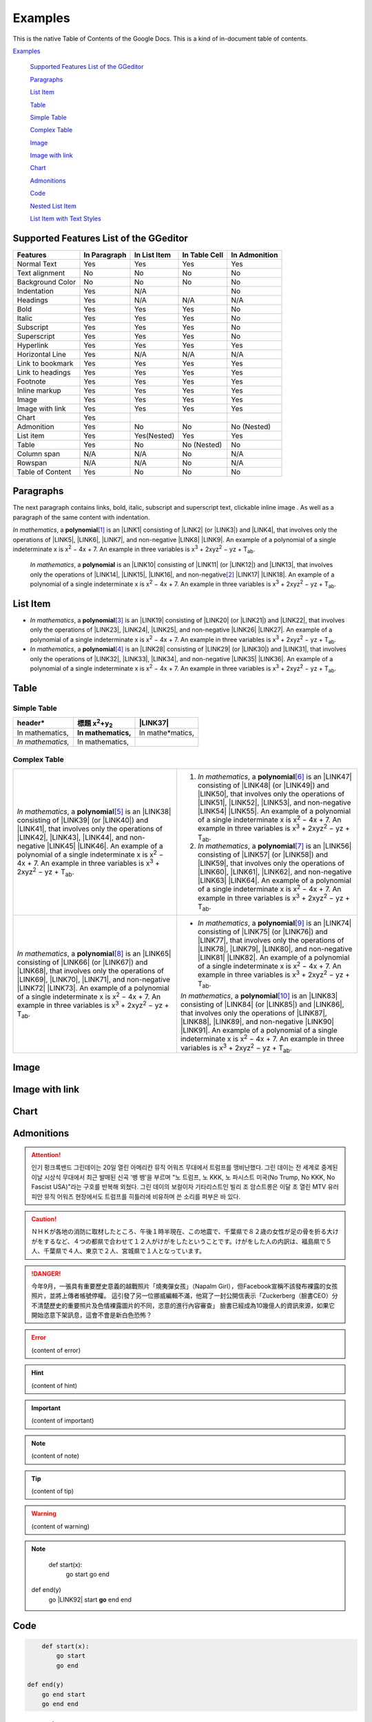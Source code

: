 
.. _h17cf336a3119355a1c01f75426961:

Examples
********

This is the native Table of Contents of the Google Docs. This is a kind of in-document table of contents.

`Examples <#h17cf336a3119355a1c01f75426961>`_

    `Supported Features List of the GGeditor <#h7d2c3d74f4f672d4f5a723b4c2f4f13>`_

    `Paragraphs <#h1f81a111a3e4cd44467728753e5f73>`_

    `List Item <#h3f7b121e3b34193166765e7a56202b48>`_

    `Table <#h513c5b795d5d185d1c203d7e75205f41>`_

    `Simple Table <#h32215632614d203792b5070562b64f>`_

    `Complex Table <#h5a6e575f7c1d332d6350624c6c73387>`_

    `Image <#h425360541a6d36a14487962c584b8>`_

    `Image with link <#h263145716057721248918325a5e5b>`_

    `Chart <#h1d36783e12317e2c015132250725e7b>`_

    `Admonitions <#h10487d767c3543552c4f797d453d593f>`_

    `Code <#h36d46272a794b2f694b492933796e5e>`_

    `Nested List Item <#h1e7b7c356c1a63272445567d455a317e>`_

    `List Item with Text Styles <#h5f19331f4a2f754d79529747f281b5e>`_


.. _h7d2c3d74f4f672d4f5a723b4c2f4f13:

Supported Features List of the GGeditor
=======================================


+----------------+------------+------------+-------------+-------------+
|Features        |In Paragraph|In List Item|In Table Cell|In Admonition|
+================+============+============+=============+=============+
|Normal Text     |Yes         |Yes         |Yes          |Yes          |
+----------------+------------+------------+-------------+-------------+
|Text alignment  |No          |No          |No           |No           |
+----------------+------------+------------+-------------+-------------+
|Background Color|No          |No          |No           |No           |
+----------------+------------+------------+-------------+-------------+
|Indentation     |Yes         |N/A         |             |No           |
+----------------+------------+------------+-------------+-------------+
|Headings        |Yes         |N/A         |N/A          |N/A          |
+----------------+------------+------------+-------------+-------------+
|Bold            |Yes         |Yes         |Yes          |No           |
+----------------+------------+------------+-------------+-------------+
|Italic          |Yes         |Yes         |Yes          |No           |
+----------------+------------+------------+-------------+-------------+
|Subscript       |Yes         |Yes         |Yes          |No           |
+----------------+------------+------------+-------------+-------------+
|Superscript     |Yes         |Yes         |Yes          |No           |
+----------------+------------+------------+-------------+-------------+
|Hyperlink       |Yes         |Yes         |Yes          |Yes          |
+----------------+------------+------------+-------------+-------------+
|Horizontal Line |Yes         |N/A         |N/A          |N/A          |
+----------------+------------+------------+-------------+-------------+
|Link to bookmark|Yes         |Yes         |Yes          |Yes          |
+----------------+------------+------------+-------------+-------------+
|Link to headings|Yes         |Yes         |Yes          |Yes          |
+----------------+------------+------------+-------------+-------------+
|Footnote        |Yes         |Yes         |Yes          |Yes          |
+----------------+------------+------------+-------------+-------------+
|Inline markup   |Yes         |Yes         |Yes          |Yes          |
+----------------+------------+------------+-------------+-------------+
|Image           |Yes         |Yes         |Yes          |Yes          |
+----------------+------------+------------+-------------+-------------+
|Image with link |Yes         |Yes         |Yes          |Yes          |
+----------------+------------+------------+-------------+-------------+
|Chart           |Yes         |            |             |             |
+----------------+------------+------------+-------------+-------------+
|Admonition      |Yes         |No          |No           |No (Nested)  |
+----------------+------------+------------+-------------+-------------+
|List item       |Yes         |Yes(Nested) |Yes          |Yes          |
+----------------+------------+------------+-------------+-------------+
|Table           |Yes         |No          |No (Nested)  |No           |
+----------------+------------+------------+-------------+-------------+
|Column span     |N/A         |N/A         |No           |N/A          |
+----------------+------------+------------+-------------+-------------+
|Rowspan         |N/A         |N/A         |No           |N/A          |
+----------------+------------+------------+-------------+-------------+
|Table of Content|Yes         |No          |No           |No           |
+----------------+------------+------------+-------------+-------------+

.. _h1f81a111a3e4cd44467728753e5f73:

Paragraphs
==========

The next paragraph contains links, bold, italic, subscript and superscript text, clickable inline image . As well as a paragraph of the same content with indentation.

\ *In mathematics*\ , \ |IMG1|\  a \ **polynomial**\ \ [#F1]_\  is an \ |LINK1|\  consisting of \ |LINK2|\  (or \ |LINK3|\ ) and \ |LINK4|\ , that involves only the operations of \ |LINK5|\ , \ |LINK6|\ , \ |LINK7|\ , and non-negative \ |LINK8|\  \ |LINK9|\ . An example of a polynomial of a single indeterminate x is x\ :sup:`2`\  − 4x + 7. An example in three variables is x\ :sup:`3`\  + 2xyz\ :sup:`2`\  − yz + T\ :sub:`ab`\ . 

        \ *In mathematics*\ , \ |IMG2|\          a \ **polynomial**\  is an \ |LINK10|\  consisting of \ |LINK11|\  (or \ |LINK12|\ ) and \ |LINK13|\ , that involves only the operations of \ |LINK14|\ , \ |LINK15|\ , \ |LINK16|\ , and non-negative\ [#F2]_\          \ |LINK17|\  \ |LINK18|\ . An example of a polynomial of a single indeterminate x is x\ :sup:`2`\  − 4x + 7. An example in three variables is x\ :sup:`3`\  + 2xyz\ :sup:`2`\  − yz +  T\ :sub:`ab`\ .

        

.. _h3f7b121e3b34193166765e7a56202b48:

List Item
=========

* \ *In mathematics*\ , \ |IMG3|\  a \ **polynomial**\ \ [#F3]_\  is an \ |LINK19|\  consisting of \ |LINK20|\  (or \ |LINK21|\ ) and \ |LINK22|\ , that involves only the operations of \ |LINK23|\ , \ |LINK24|\ , \ |LINK25|\ , and non-negative \ |LINK26|\  \ |LINK27|\ . An example of a polynomial of a single indeterminate x is x\ :sup:`2`\  − 4x + 7. An example in three variables is x\ :sup:`3`\  + 2xyz\ :sup:`2`\  − yz + T\ :sub:`ab`\ . 
* \ *In mathematics*\ , \ |IMG4|\  a \ **polynomial**\ \ [#F4]_\  is an \ |LINK28|\  consisting of \ |LINK29|\  (or \ |LINK30|\ ) and \ |LINK31|\ , that involves only the operations of \ |LINK32|\ , \ |LINK33|\ , \ |LINK34|\ , and non-negative \ |LINK35|\  \ |LINK36|\ . An example of a polynomial of a single indeterminate x is x\ :sup:`2`\  − 4x + 7. An example in three variables is x\ :sup:`3`\  + 2xyz\ :sup:`2`\  − yz + T\ :sub:`ab`\ . 

.. _h513c5b795d5d185d1c203d7e75205f41:

Table
=====

.. _h32215632614d203792b5070562b64f:

Simple Table
------------


+---------------------+--------------------------------+----------------+
|header*              |標題 x\ :sup:`2`\ +y\ :sub:`2`\ |\ |LINK37|\     |
+=====================+================================+================+
|In mathematics,      |\ **In mathematics,**\          |In mathe*matics,|
+---------------------+--------------------------------+----------------+
|\ *In mathematics,*\ |In mathematics,                 |                |
+---------------------+--------------------------------+----------------+

.. _h5a6e575f7c1d332d6350624c6c73387:

Complex Table
-------------


+--------------------------------------------------------------------------------------------------------------------------------------------------------------------------------------------------------------------------------------------------------------------------------------------------------------------------------------------------------------------------------------------------------------------------------------------------------+-----------------------------------------------------------------------------------------------------------------------------------------------------------------------------------------------------------------------------------------------------------------------------------------------------------------------------------------------------------------------------------------------------------------------------------------------------------+
|\ *In mathematics*\ , \ |IMG5|\  a \ **polynomial**\ \ [#F5]_\  is an \ |LINK38|\  consisting of \ |LINK39|\  (or \ |LINK40|\ ) and \ |LINK41|\ , that involves only the operations of \ |LINK42|\ , \ |LINK43|\ , \ |LINK44|\ , and non-negative \ |LINK45|\  \ |LINK46|\ . An example of a polynomial of a single indeterminate x is x\ :sup:`2`\  − 4x + 7. An example in three variables is x\ :sup:`3`\  + 2xyz\ :sup:`2`\  − yz + T\ :sub:`ab`\ . |#. \ *In mathematics*\ , \ |IMG6|\  a \ **polynomial**\ \ [#F6]_\  is an \ |LINK47|\  consisting of \ |LINK48|\  (or \ |LINK49|\ ) and \ |LINK50|\ , that involves only the operations of \ |LINK51|\ , \ |LINK52|\ , \ |LINK53|\ , and non-negative \ |LINK54|\  \ |LINK55|\ . An example of a polynomial of a single indeterminate x is x\ :sup:`2`\  − 4x + 7. An example in three variables is x\ :sup:`3`\  + 2xyz\ :sup:`2`\  − yz + T\ :sub:`ab`\ . |
|                                                                                                                                                                                                                                                                                                                                                                                                                                                        |#. \ *In mathematics*\ , \ |IMG7|\  a \ **polynomial**\ \ [#F7]_\  is an \ |LINK56|\  consisting of \ |LINK57|\  (or \ |LINK58|\ ) and \ |LINK59|\ , that involves only the operations of \ |LINK60|\ , \ |LINK61|\ , \ |LINK62|\ , and non-negative \ |LINK63|\  \ |LINK64|\ . An example of a polynomial of a single indeterminate x is x\ :sup:`2`\  − 4x + 7. An example in three variables is x\ :sup:`3`\  + 2xyz\ :sup:`2`\  − yz + T\ :sub:`ab`\ . |
+--------------------------------------------------------------------------------------------------------------------------------------------------------------------------------------------------------------------------------------------------------------------------------------------------------------------------------------------------------------------------------------------------------------------------------------------------------+-----------------------------------------------------------------------------------------------------------------------------------------------------------------------------------------------------------------------------------------------------------------------------------------------------------------------------------------------------------------------------------------------------------------------------------------------------------+
|\ *In mathematics*\ , \ |IMG8|\  a \ **polynomial**\ \ [#F8]_\  is an \ |LINK65|\  consisting of \ |LINK66|\  (or \ |LINK67|\ ) and \ |LINK68|\ , that involves only the operations of \ |LINK69|\ , \ |LINK70|\ , \ |LINK71|\ , and non-negative \ |LINK72|\  \ |LINK73|\ . An example of a polynomial of a single indeterminate x is x\ :sup:`2`\  − 4x + 7. An example in three variables is x\ :sup:`3`\  + 2xyz\ :sup:`2`\  − yz + T\ :sub:`ab`\ . |* \ *In mathematics*\ , \ |IMG9|\  a \ **polynomial**\ \ [#F9]_\  is an \ |LINK74|\  consisting of \ |LINK75|\  (or \ |LINK76|\ ) and \ |LINK77|\ , that involves only the operations of \ |LINK78|\ , \ |LINK79|\ , \ |LINK80|\ , and non-negative \ |LINK81|\  \ |LINK82|\ . An example of a polynomial of a single indeterminate x is x\ :sup:`2`\  − 4x + 7. An example in three variables is x\ :sup:`3`\  + 2xyz\ :sup:`2`\  − yz + T\ :sub:`ab`\ .  |
|                                                                                                                                                                                                                                                                                                                                                                                                                                                        |                                                                                                                                                                                                                                                                                                                                                                                                                                                           |
|                                                                                                                                                                                                                                                                                                                                                                                                                                                        |\ *In mathematics*\ , \ |IMG10|\  a \ **polynomial**\ \ [#F10]_\  is an \ |LINK83|\  consisting of \ |LINK84|\  (or \ |LINK85|\ ) and \ |LINK86|\ , that involves only the operations of \ |LINK87|\ , \ |LINK88|\ , \ |LINK89|\ , and non-negative \ |LINK90|\  \ |LINK91|\ . An example of a polynomial of a single indeterminate x is x\ :sup:`2`\  − 4x + 7. An example in three variables is x\ :sup:`3`\  + 2xyz\ :sup:`2`\  − yz + T\ :sub:`ab`\ .  |
+--------------------------------------------------------------------------------------------------------------------------------------------------------------------------------------------------------------------------------------------------------------------------------------------------------------------------------------------------------------------------------------------------------------------------------------------------------+-----------------------------------------------------------------------------------------------------------------------------------------------------------------------------------------------------------------------------------------------------------------------------------------------------------------------------------------------------------------------------------------------------------------------------------------------------------+

.. _h425360541a6d36a14487962c584b8:

Image
=====

\ |IMG11|\ 

.. _h263145716057721248918325a5e5b:

Image with link
===============

\ |IMG12|\ 

.. _h1d36783e12317e2c015132250725e7b:

Chart
=====

\ |IMG13|\ 

.. _h10487d767c3543552c4f797d453d593f:

Admonitions
===========


.. Attention:: 

    인기 펑크록밴드 그린데이는 20일 열린 아메리칸 뮤직 어워즈 무대에서 트럼프를 맹비난했다. 그린 데이는 전 세계로 중계된 이날 시상식 무대에서 최근 발매된 신곡 '뱅 뱅'을 부르며 "노 트럼프, 노 KKK, 노 파시스트 미국(No Trump, No KKK, No Fascist USA)"라는 구호를 반복해 외쳤다. 그린 데이의 보컬이자 기타리스트인 빌리 조 암스트롱은 이달 초 열린 MTV 유러피안 뮤직 어워즈 현장에서도 트럼프를 히틀러에 비유하며 쓴 소리를 퍼부은 바 있다.


.. Caution:: 

    ＮＨＫが各地の消防に取材したところ、午後１時半現在、この地震で、千葉県で８２歳の女性が足の骨を折る大けがをするなど、４つの都県で合わせて１２人がけがをしたということです。けがをした人の内訳は、福島県で５人、千葉県で４人、東京で２人、宮城県で１人となっています。


.. Danger:: 

    今年9月，一張具有重要歷史意義的越戰照片「燒夷彈女孩」（Napalm Girl），但Facebook宣稱不該發布裸露的女孩照片，並將上傳者帳號停權。
    這引發了另一位挪威編輯不滿，他寫了一封公開信表示「Zuckerberg（臉書CEO）分不清楚歷史的重要照片及色情裸露圖片的不同，恣意的進行內容審查」
    臉書已經成為10幾億人的資訊來源，如果它開始恣意下架訊息，這會不會是新白色恐怖？


.. Error:: 

    (content of error)


.. Hint:: 

    (content of hint)


.. Important:: 

    (content of important)


.. Note:: 

    (content of note)


.. Tip:: 

    (content of tip)


.. Warning:: 

    (content of warning)


.. Note:: 

        def start(x):
            go start
            go end

    def end(y)
        go \ |LINK92|\  start
        \ **go**\  end end

.. _h36d46272a794b2f694b492933796e5e:

Code
====


.. Code:: 

        def start(x):
            go start
            go end

    def end(y)
        go end start
        go end end

.. _h2c1d74277104e41780968148427e:




.. _h1e7b7c356c1a63272445567d455a317e:

Nested List Item
================

* item 1

    #. item 1.1
    #. item 1.2

        * Item a
        * Item b
        * Item c

    #. item 1.3

.. _h5f19331f4a2f754d79529747f281b5e:

List Item with Text Styles
==========================

* item 1

    #. item 1.\ :sup:`1  `\ with superscript
    #. \ *item*\  1.\ :sup:`12 `\ with superscript
    #. \ **item**\  1.\ :sub:`34 `\ with subscript

* item 2

    #. Item with \ |LINK93|\ 
    #. item with a image \ |IMG14|\ 

* item 3

    #. item\ [#F11]_\  with footnote
    #. item\ [#F12]_\  with footnote

\ |LINK94|\ 


.. |LINK1| raw:: html

    <a href="https://en.wikipedia.org/wiki/Expression_(mathematics)" target="_blank">expression</a>

.. |LINK2| raw:: html

    <a href="https://en.wikipedia.org/wiki/Variable_(mathematics)" target="_blank">variables</a>

.. |LINK3| raw:: html

    <a href="https://en.wikipedia.org/wiki/Indeterminate_(variable)" target="_blank">indeterminates</a>

.. |LINK4| raw:: html

    <a href="https://en.wikipedia.org/wiki/Coefficient" target="_blank">coefficients</a>

.. |LINK5| raw:: html

    <a href="https://en.wikipedia.org/wiki/Addition" target="_blank">addition</a>

.. |LINK6| raw:: html

    <a href="https://en.wikipedia.org/wiki/Subtraction" target="_blank">subtraction</a>

.. |LINK7| raw:: html

    <a href="https://en.wikipedia.org/wiki/Multiplication" target="_blank">multiplication</a>

.. |LINK8| raw:: html

    <a href="https://en.wikipedia.org/wiki/Integer" target="_blank">integer</a>

.. |LINK9| raw:: html

    <a href="https://en.wikipedia.org/wiki/Exponentiation" target="_blank">exponents</a>

.. |LINK10| raw:: html

    <a href="https://en.wikipedia.org/wiki/Expression_(mathematics)" target="_blank">expression</a>

.. |LINK11| raw:: html

    <a href="https://en.wikipedia.org/wiki/Variable_(mathematics)" target="_blank">variables</a>

.. |LINK12| raw:: html

    <a href="https://en.wikipedia.org/wiki/Indeterminate_(variable)" target="_blank">indeterminates</a>

.. |LINK13| raw:: html

    <a href="https://en.wikipedia.org/wiki/Coefficient" target="_blank">coefficients</a>

.. |LINK14| raw:: html

    <a href="https://en.wikipedia.org/wiki/Addition" target="_blank">addition</a>

.. |LINK15| raw:: html

    <a href="https://en.wikipedia.org/wiki/Subtraction" target="_blank">subtraction</a>

.. |LINK16| raw:: html

    <a href="https://en.wikipedia.org/wiki/Multiplication" target="_blank">multiplication</a>

.. |LINK17| raw:: html

    <a href="https://en.wikipedia.org/wiki/Integer" target="_blank">integer</a>

.. |LINK18| raw:: html

    <a href="https://en.wikipedia.org/wiki/Exponentiation" target="_blank">exponents</a>

.. |LINK19| raw:: html

    <a href="https://en.wikipedia.org/wiki/Expression_(mathematics)" target="_blank">expression</a>

.. |LINK20| raw:: html

    <a href="https://en.wikipedia.org/wiki/Variable_(mathematics)" target="_blank">variables</a>

.. |LINK21| raw:: html

    <a href="https://en.wikipedia.org/wiki/Indeterminate_(variable)" target="_blank">indeterminates</a>

.. |LINK22| raw:: html

    <a href="https://en.wikipedia.org/wiki/Coefficient" target="_blank">coefficients</a>

.. |LINK23| raw:: html

    <a href="https://en.wikipedia.org/wiki/Addition" target="_blank">addition</a>

.. |LINK24| raw:: html

    <a href="https://en.wikipedia.org/wiki/Subtraction" target="_blank">subtraction</a>

.. |LINK25| raw:: html

    <a href="https://en.wikipedia.org/wiki/Multiplication" target="_blank">multiplication</a>

.. |LINK26| raw:: html

    <a href="https://en.wikipedia.org/wiki/Integer" target="_blank">integer</a>

.. |LINK27| raw:: html

    <a href="https://en.wikipedia.org/wiki/Exponentiation" target="_blank">exponents</a>

.. |LINK28| raw:: html

    <a href="https://en.wikipedia.org/wiki/Expression_(mathematics)" target="_blank">expression</a>

.. |LINK29| raw:: html

    <a href="https://en.wikipedia.org/wiki/Variable_(mathematics)" target="_blank">variables</a>

.. |LINK30| raw:: html

    <a href="https://en.wikipedia.org/wiki/Indeterminate_(variable)" target="_blank">indeterminates</a>

.. |LINK31| raw:: html

    <a href="https://en.wikipedia.org/wiki/Coefficient" target="_blank">coefficients</a>

.. |LINK32| raw:: html

    <a href="https://en.wikipedia.org/wiki/Addition" target="_blank">addition</a>

.. |LINK33| raw:: html

    <a href="https://en.wikipedia.org/wiki/Subtraction" target="_blank">subtraction</a>

.. |LINK34| raw:: html

    <a href="https://en.wikipedia.org/wiki/Multiplication" target="_blank">multiplication</a>

.. |LINK35| raw:: html

    <a href="https://en.wikipedia.org/wiki/Integer" target="_blank">integer</a>

.. |LINK36| raw:: html

    <a href="https://en.wikipedia.org/wiki/Exponentiation" target="_blank">exponents</a>

.. |LINK37| raw:: html

    <a href="http://www.google.com" target="_blank">Search</a>

.. |LINK38| raw:: html

    <a href="https://en.wikipedia.org/wiki/Expression_(mathematics)" target="_blank">expression</a>

.. |LINK39| raw:: html

    <a href="https://en.wikipedia.org/wiki/Variable_(mathematics)" target="_blank">variables</a>

.. |LINK40| raw:: html

    <a href="https://en.wikipedia.org/wiki/Indeterminate_(variable)" target="_blank">indeterminates</a>

.. |LINK41| raw:: html

    <a href="https://en.wikipedia.org/wiki/Coefficient" target="_blank">coefficients</a>

.. |LINK42| raw:: html

    <a href="https://en.wikipedia.org/wiki/Addition" target="_blank">addition</a>

.. |LINK43| raw:: html

    <a href="https://en.wikipedia.org/wiki/Subtraction" target="_blank">subtraction</a>

.. |LINK44| raw:: html

    <a href="https://en.wikipedia.org/wiki/Multiplication" target="_blank">multiplication</a>

.. |LINK45| raw:: html

    <a href="https://en.wikipedia.org/wiki/Integer" target="_blank">integer</a>

.. |LINK46| raw:: html

    <a href="https://en.wikipedia.org/wiki/Exponentiation" target="_blank">exponents</a>

.. |LINK47| raw:: html

    <a href="https://en.wikipedia.org/wiki/Expression_(mathematics)" target="_blank">expression</a>

.. |LINK48| raw:: html

    <a href="https://en.wikipedia.org/wiki/Variable_(mathematics)" target="_blank">variables</a>

.. |LINK49| raw:: html

    <a href="https://en.wikipedia.org/wiki/Indeterminate_(variable)" target="_blank">indeterminates</a>

.. |LINK50| raw:: html

    <a href="https://en.wikipedia.org/wiki/Coefficient" target="_blank">coefficients</a>

.. |LINK51| raw:: html

    <a href="https://en.wikipedia.org/wiki/Addition" target="_blank">addition</a>

.. |LINK52| raw:: html

    <a href="https://en.wikipedia.org/wiki/Subtraction" target="_blank">subtraction</a>

.. |LINK53| raw:: html

    <a href="https://en.wikipedia.org/wiki/Multiplication" target="_blank">multiplication</a>

.. |LINK54| raw:: html

    <a href="https://en.wikipedia.org/wiki/Integer" target="_blank">integer</a>

.. |LINK55| raw:: html

    <a href="https://en.wikipedia.org/wiki/Exponentiation" target="_blank">exponents</a>

.. |LINK56| raw:: html

    <a href="https://en.wikipedia.org/wiki/Expression_(mathematics)" target="_blank">expression</a>

.. |LINK57| raw:: html

    <a href="https://en.wikipedia.org/wiki/Variable_(mathematics)" target="_blank">variables</a>

.. |LINK58| raw:: html

    <a href="https://en.wikipedia.org/wiki/Indeterminate_(variable)" target="_blank">indeterminates</a>

.. |LINK59| raw:: html

    <a href="https://en.wikipedia.org/wiki/Coefficient" target="_blank">coefficients</a>

.. |LINK60| raw:: html

    <a href="https://en.wikipedia.org/wiki/Addition" target="_blank">addition</a>

.. |LINK61| raw:: html

    <a href="https://en.wikipedia.org/wiki/Subtraction" target="_blank">subtraction</a>

.. |LINK62| raw:: html

    <a href="https://en.wikipedia.org/wiki/Multiplication" target="_blank">multiplication</a>

.. |LINK63| raw:: html

    <a href="https://en.wikipedia.org/wiki/Integer" target="_blank">integer</a>

.. |LINK64| raw:: html

    <a href="https://en.wikipedia.org/wiki/Exponentiation" target="_blank">exponents</a>

.. |LINK65| raw:: html

    <a href="https://en.wikipedia.org/wiki/Expression_(mathematics)" target="_blank">expression</a>

.. |LINK66| raw:: html

    <a href="https://en.wikipedia.org/wiki/Variable_(mathematics)" target="_blank">variables</a>

.. |LINK67| raw:: html

    <a href="https://en.wikipedia.org/wiki/Indeterminate_(variable)" target="_blank">indeterminates</a>

.. |LINK68| raw:: html

    <a href="https://en.wikipedia.org/wiki/Coefficient" target="_blank">coefficients</a>

.. |LINK69| raw:: html

    <a href="https://en.wikipedia.org/wiki/Addition" target="_blank">addition</a>

.. |LINK70| raw:: html

    <a href="https://en.wikipedia.org/wiki/Subtraction" target="_blank">subtraction</a>

.. |LINK71| raw:: html

    <a href="https://en.wikipedia.org/wiki/Multiplication" target="_blank">multiplication</a>

.. |LINK72| raw:: html

    <a href="https://en.wikipedia.org/wiki/Integer" target="_blank">integer</a>

.. |LINK73| raw:: html

    <a href="https://en.wikipedia.org/wiki/Exponentiation" target="_blank">exponents</a>

.. |LINK74| raw:: html

    <a href="https://en.wikipedia.org/wiki/Expression_(mathematics)" target="_blank">expression</a>

.. |LINK75| raw:: html

    <a href="https://en.wikipedia.org/wiki/Variable_(mathematics)" target="_blank">variables</a>

.. |LINK76| raw:: html

    <a href="https://en.wikipedia.org/wiki/Indeterminate_(variable)" target="_blank">indeterminates</a>

.. |LINK77| raw:: html

    <a href="https://en.wikipedia.org/wiki/Coefficient" target="_blank">coefficients</a>

.. |LINK78| raw:: html

    <a href="https://en.wikipedia.org/wiki/Addition" target="_blank">addition</a>

.. |LINK79| raw:: html

    <a href="https://en.wikipedia.org/wiki/Subtraction" target="_blank">subtraction</a>

.. |LINK80| raw:: html

    <a href="https://en.wikipedia.org/wiki/Multiplication" target="_blank">multiplication</a>

.. |LINK81| raw:: html

    <a href="https://en.wikipedia.org/wiki/Integer" target="_blank">integer</a>

.. |LINK82| raw:: html

    <a href="https://en.wikipedia.org/wiki/Exponentiation" target="_blank">exponents</a>

.. |LINK83| raw:: html

    <a href="https://en.wikipedia.org/wiki/Expression_(mathematics)" target="_blank">expression</a>

.. |LINK84| raw:: html

    <a href="https://en.wikipedia.org/wiki/Variable_(mathematics)" target="_blank">variables</a>

.. |LINK85| raw:: html

    <a href="https://en.wikipedia.org/wiki/Indeterminate_(variable)" target="_blank">indeterminates</a>

.. |LINK86| raw:: html

    <a href="https://en.wikipedia.org/wiki/Coefficient" target="_blank">coefficients</a>

.. |LINK87| raw:: html

    <a href="https://en.wikipedia.org/wiki/Addition" target="_blank">addition</a>

.. |LINK88| raw:: html

    <a href="https://en.wikipedia.org/wiki/Subtraction" target="_blank">subtraction</a>

.. |LINK89| raw:: html

    <a href="https://en.wikipedia.org/wiki/Multiplication" target="_blank">multiplication</a>

.. |LINK90| raw:: html

    <a href="https://en.wikipedia.org/wiki/Integer" target="_blank">integer</a>

.. |LINK91| raw:: html

    <a href="https://en.wikipedia.org/wiki/Exponentiation" target="_blank">exponents</a>

.. |LINK92| raw:: html

    <a href="http://www.google.com" target="_blank">end</a>

.. |LINK93| raw:: html

    <a href="http://www.google.com" target="_blank">link</a>

.. |LINK94| raw:: html

    <a href="https://docs.google.com/document/d/1WmPTmyJmenxPaWQUluPGskkqqwTsrlGjGf5DzTX4tpQ/edit?usp=sharing" target="_blank">Here is the source document of this page in the Google Docs</a>



.. rubric:: Footnotes

.. [#f1]  Polynomial is poly+nomial
.. [#f2]  Non-negative is positive and zero
.. [#f3]  Polynomial is poly+nomial
.. [#f4]  Polynomial is poly+nomial
.. [#f5]  Polynomial is poly+nomial
.. [#f6]  Polynomial is poly+nomial
.. [#f7]  Polynomial is poly+nomial
.. [#f8]  Polynomial is poly+nomial
.. [#f9]  Polynomial is poly+nomial
.. [#f10]  Polynomial is poly+nomial
.. [#f11]  This is a footnote of a list item
.. [#f12]  This is another footnote of a list item

.. |IMG1| image:: static/Examples_1.png
   :height: 73 px
   :width: 73 px
   :target: http://www.google.com

.. |IMG2| image:: static/Examples_2.png
   :height: 73 px
   :width: 73 px
   :target: http://www.google.com

.. |IMG3| image:: static/Examples_3.png
   :height: 73 px
   :width: 73 px
   :target: http://www.google.com

.. |IMG4| image:: static/Examples_4.png
   :height: 73 px
   :width: 73 px
   :target: http://www.google.com

.. |IMG5| image:: static/Examples_5.png
   :height: 73 px
   :width: 73 px
   :target: http://www.google.com

.. |IMG6| image:: static/Examples_6.png
   :height: 73 px
   :width: 73 px
   :target: http://www.google.com

.. |IMG7| image:: static/Examples_7.png
   :height: 73 px
   :width: 73 px
   :target: http://www.google.com

.. |IMG8| image:: static/Examples_8.png
   :height: 73 px
   :width: 73 px
   :target: http://www.google.com

.. |IMG9| image:: static/Examples_9.png
   :height: 73 px
   :width: 73 px
   :target: http://www.google.com

.. |IMG10| image:: static/Examples_10.png
   :height: 73 px
   :width: 73 px
   :target: http://www.google.com

.. |IMG11| image:: static/Examples_11.png
   :height: 150 px
   :width: 150 px

.. |IMG12| image:: static/Examples_12.png
   :height: 150 px
   :width: 150 px
   :target: http://www.google.com

.. |IMG13| image:: static/Examples_13.png
   :height: 266 px
   :width: 432 px
   :alt: Points scored

.. |IMG14| image:: static/Examples_14.png
   :height: 72 px
   :width: 70 px
